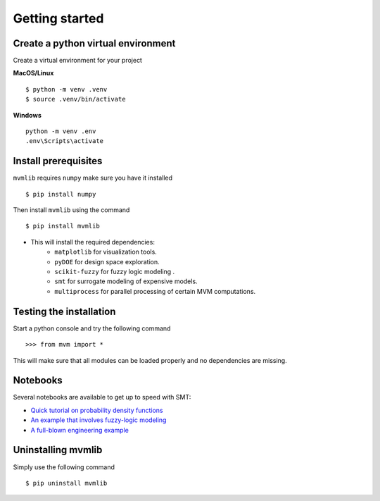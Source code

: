 .. _Getting started:

Getting started
===============

Create a python virtual environment
-----------------------------------

Create a virtual environment for your project

**MacOS/Linux**

::

    $ python -m venv .venv
    $ source .venv/bin/activate


**Windows**

::

    python -m venv .env
    .env\Scripts\activate


Install prerequisites
---------------------

``mvmlib`` requires ``numpy`` make sure you have it installed

::

	$ pip install numpy

Then install ``mvmlib`` using the command 

::

	$ pip install mvmlib

- This will install the required dependencies:
    + ``matplotlib`` for visualization tools.
    + ``pyDOE`` for design space exploration.
    + ``scikit-fuzzy`` for fuzzy logic modeling .
    + ``smt`` for surrogate modeling of expensive models.
    + ``multiprocess`` for parallel processing of certain MVM computations.


Testing the installation
------------------------

Start a python console and try the following command

::

    >>> from mvm import *

This will make sure that all modules can be loaded properly and no dependencies are missing.


Notebooks
---------

Several notebooks are available to get up to speed with SMT:

* `Quick tutorial on probability density functions <https://github.com/sed-group/mvmlib/blob/master/docs/notebooks/PDF_examples.ipynb>`_
* `An example that involves fuzzy-logic modeling <https://github.com/sed-group/mvmlib/blob/master/docs/notebooks/TRS_example.ipynb>`_
* `A full-blown engineering example <https://github.com/sed-group/mvmlib/blob/master/docs/notebooks/strut_example.ipynb>`_

Uninstalling mvmlib
-------------------

Simply use the following command

::
    
    $ pip uninstall mvmlib
